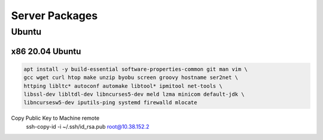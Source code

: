 Server Packages
====================

Ubuntu 
------

x86 20.04 Ubuntu
~~~~~~~~~~~~~~~~
.. code-block:: kea

    apt install -y build-essential software-properties-common git man vim \
    gcc wget curl htop make unzip byobu screen groovy hostname ser2net \
    httping libltc* autoconf automake libtool* ipmitool net-tools \
    libssl-dev libltdl-dev libncurses5-dev meld lzma minicom default-jdk \
    libncursesw5-dev iputils-ping systemd firewalld mlocate

Copy Public Key to Machine remote
    ssh-copy-id -i ~/.ssh/id_rsa.pub root@10.38.152.2